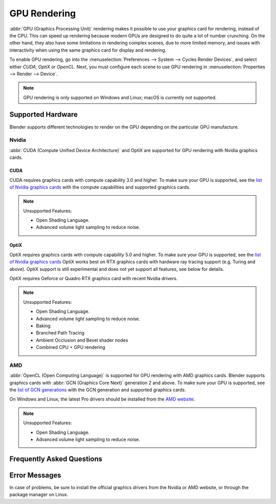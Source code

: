 
*************
GPU Rendering
*************

:abbr:`GPU (Graphics Processing Unit)` rendering makes it possible to use your
graphics card for rendering, instead of the CPU. This can speed up rendering
because modern GPUs are designed to do quite a lot of number crunching.
On the other hand, they also have some limitations in rendering complex scenes, due to more limited memory,
and issues with interactivity when using the same graphics card for display and rendering.

To enable GPU rendering, go into the :menuselection:`Preferences --> System --> Cycles Render Devices`,
and select either *CUDA*, *OptiX* or *OpenCL*. Next, you must configure each scene to use GPU rendering in
:menuselection:`Properties --> Render --> Device`.

.. note::

   GPU rendering is only supported on Windows and Linux; macOS is currently not supported.


Supported Hardware
==================

Blender supports different technologies to render on the GPU depending on the particular GPU manufacture.


Nvidia
------

:abbr:`CUDA (Compute Unified Device Architecture)` and OptiX are supported
for GPU rendering with Nvidia graphics cards.


CUDA
^^^^

CUDA requires graphics cards with compute capability 3.0 and higher.
To make sure your GPU is supported,
see the `list of Nvidia graphics cards <https://developer.nvidia.com/cuda-gpus#compute>`__
with the compute capabilities and supported graphics cards.

.. note:: Unsupported Features:

   - Open Shading Language.
   - Advanced volume light sampling to reduce noise.


.. _render-cycles-gpu-optix:

OptiX
^^^^^

OptiX requires graphics cards with compute capability 5.0 and higher.
To make sure your GPU is supported,
see the `list of Nvidia graphics cards <https://developer.nvidia.com/cuda-gpus#compute>`__
OptiX works best on RTX graphics cards with hardware ray tracing support (e.g. Turing and above).
OptiX support is still experimental and does not yet support all features, see below for details.

OptiX requires Geforce or Quadro RTX graphics card with recent Nvidia drivers.

.. note:: Unsupported Features:

   - Open Shading Language.
   - Advanced volume light sampling to reduce noise.
   - Baking
   - Branched Path Tracing
   - Ambient Occlusion and Bevel shader nodes
   - Combined CPU + GPU rendering


AMD
---

:abbr:`OpenCL (Open Computing Language)`
is supported for GPU rendering with AMD graphics cards.
Blender supports graphics cards with :abbr:`GCN (Graphics Core Next)` generation 2 and above.
To make sure your GPU is supported,
see the `list of GCN generations <https://en.wikipedia.org/wiki/Graphics_Core_Next#Generations>`__
with the GCN generation and supported graphics cards.

On Windows and Linux, the latest Pro drivers should be installed from
the `AMD website <https://www.amd.com/en/support>`__.

.. note:: Unsupported Features:

   - Open Shading Language.
   - Advanced volume light sampling to reduce noise.


Frequently Asked Questions
==========================

.. dropdown:: Why is Blender unresponsive during rendering?

   While a graphics card is rendering, it cannot redraw the user interface, which makes Blender unresponsive.
   We attempt to avoid this problem by giving back control over to the GPU as often as possible,
   but a completely smooth interaction cannot be guaranteed, especially on heavy scenes.
   This is a limitation of graphics cards for which no true solution exists,
   though we might be able to improve this somewhat in the future.

   If possible, it is best to install more than one GPU,
   using one for display and the other(s) for rendering.

.. dropdown:: Why does a scene that renders on the CPU not render on the GPU?

   There maybe be multiple causes,
   but the most common one is that there is not enough memory on your graphics card.
   Typically, the GPU can only use the amount of memory that is on the GPU
   (see `below <Would multiple GPUs increase available memory?>`_ for more information).
   This is usually much smaller than the amount of system memory the CPU can access.
   With CUDA and OptiX devices, if the GPU memory is full Blender will automatically try to use system memory.
   This has a performance impact, but will usually still result in a faster render than using CPU rendering.
   This feature does not work for OpenCL rendering.

.. dropdown:: Can multiple GPUs be used for rendering?

   Yes, go to :menuselection:`Preferences --> System --> Compute Device Panel`,
   and configure it as you desire.

.. dropdown:: Would multiple GPUs increase available memory?

   Typically, no, each GPU can only access its own memory, however, some GPUs can share their memory.
   This is can be enabled with :ref:`Distributed Memory Across Devices <prefs-system-cycles-distributive-memory>`.

.. dropdown:: What renders faster, Nvidia or AMD, CUDA, OptiX or OpenCL?

   This varies depending on the hardware used. Different technologies also have different compute times
   depending on the scene tested. For the most up to date information on the performance of different devices,
   browse the `Blender Open Data <https://opendata.blender.org/>`__ resource.


Error Messages
==============

In case of problems, be sure to install the official graphics drivers from the Nvidia or AMD website,
or through the package manager on Linux.


.. dropdown:: Unsupported GNU version

   On Linux, depending on your GCC version you might get this error.
   See the `NVIDIA CUDA Installation Guide for Linux
   <https://docs.nvidia.com/cuda/archive/10.2/cuda-installation-guide-linux/index.html>`__
   For a list of supported GCC versions. There are two possible solutions to this error:

   Use an alternate compiler
      If you have an older GCC installed that is compatible with the installed CUDA toolkit version,
      then you can use it instead of the default compiler.
      This is done by setting the ``CYCLES_CUDA_EXTRA_CFLAGS`` environment variable when starting Blender.

      Launch Blender from the command line as follows:

      .. code-block:: sh

         CYCLES_CUDA_EXTRA_CFLAGS="-ccbin gcc-x.x" blender

      (Substitute the name or path of the compatible GCC compiler).

   Remove compatibility checks
      If the above is unsuccessful, delete the following line in
      ``/usr/local/cuda/include/host_config.h``

      ::

         #error -- unsupported GNU version! gcc x.x and up are not supported!

      This will allow Cycles to successfully compile the CUDA rendering kernel the first time it
      attempts to use your GPU for rendering. Once the kernel is built successfully, you can
      launch Blender as you normally would and the CUDA kernel will still be used for rendering.


.. dropdown:: CUDA Error: Kernel compilation failed

   This error may happen if you have a new Nvidia graphics card that is not yet supported by
   the Blender version and CUDA toolkit you have installed.
   In this case Blender may try to dynamically build a kernel for your graphics card and fail.

   In this case you can:

   #. Check if the latest Blender version
      (official or `experimental builds <https://builder.blender.org/download/>`__)
      supports your graphics card.
   #. If you build Blender yourself, try to download and install a newer CUDA developer toolkit.

   Normally users do not need to install the CUDA toolkit as Blender comes with precompiled kernels.

.. dropdown:: CUDA Error: Out of memory

   This usually means there is not enough memory to store the scene for use by the GPU.

   .. note::

      One way to reduce memory usage is by using smaller resolution textures.
      For example, 8k, 4k, 2k, and 1k image textures take up respectively 256MB, 64MB, 16MB and 4MB of memory.

.. dropdown:: The Nvidia OpenGL driver lost connection with the display driver

   If a GPU is used for both display and rendering,
   Windows has a limit on the time the GPU can do render computations.
   If you have a particularly heavy scene, Cycles can take up too much GPU time.
   Reducing Tile Size in the Performance panel may alleviate the issue,
   but the only real solution is to use separate graphics cards for display and rendering.

   Another solution can be to increase the time-out,
   although this will make the user interface less responsive when rendering heavy scenes.
   `Learn More Here <https://docs.microsoft.com/en-us/windows-hardware/drivers/display/timeout-detection-and-recovery>`__.

.. dropdown:: CUDA error: Unknown error in cuCtxSynchronize()

   An unknown error can have many causes, but one possibility is that it is a time-out.
   See the above answer for solutions.
